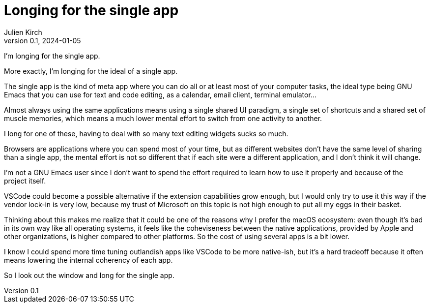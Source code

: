 = Longing for the single app
Julien Kirch
v0.1, 2024-01-05
:article_lang: en
:article_image: cat.jpg
:article_description: Just a rant

I'm longing for the single app.

More exactly, I'm longing for the ideal of a single app.

The single app is the kind of meta app where you can do all or at least most of your computer tasks, the ideal type being GNU Emacs that you can use for text and code editing, as a calendar, email client, terminal emulator…

Almost always using the same applications means using a single shared UI paradigm, a single set of shortcuts and a shared set of muscle memories, which means a much lower mental effort to switch from one activity to another.

I long for one of these, having to deal with so many text editing widgets sucks so much.

Browsers are applications where you can spend most of your time, but as different websites don't have the same level of sharing than a single app, the mental effort is not so different that if each site were a different application, and I don't think it will change.

I'm not a GNU Emacs user since I don't want to spend the effort required to learn how to use it properly and because of the project itself.

VSCode could become a possible alternative if the extension capabilities grow enough, but I would only try to use it this way if the vendor lock-in is very low, because my trust of Microsoft on this topic is not high enough to put all my eggs in their basket.

Thinking about this makes me realize that it could be one of the reasons why I prefer the macOS ecosystem: even though it's bad in its own way like all operating systems, it feels like the coheviseness between the native applications, provided by Apple and other organizations, is higher compared to other platforms.
So the cost of using several apps is a bit lower.

I know I could spend more time tuning outlandish apps like VSCode to be more native-ish, but it's a hard tradeoff because it often means lowering the internal coherency of each app.

So I look out the window and long for the single app.
